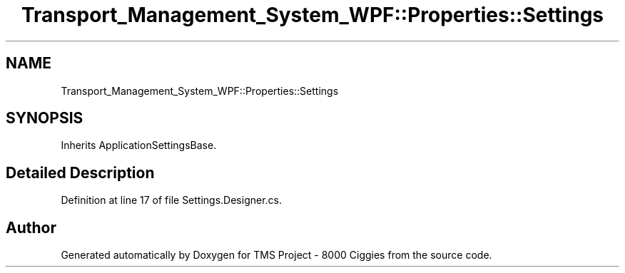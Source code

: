 .TH "Transport_Management_System_WPF::Properties::Settings" 3 "Fri Nov 22 2019" "Version 3.0" "TMS Project - 8000 Ciggies" \" -*- nroff -*-
.ad l
.nh
.SH NAME
Transport_Management_System_WPF::Properties::Settings
.SH SYNOPSIS
.br
.PP
.PP
Inherits ApplicationSettingsBase\&.
.SH "Detailed Description"
.PP 
Definition at line 17 of file Settings\&.Designer\&.cs\&.

.SH "Author"
.PP 
Generated automatically by Doxygen for TMS Project - 8000 Ciggies from the source code\&.
